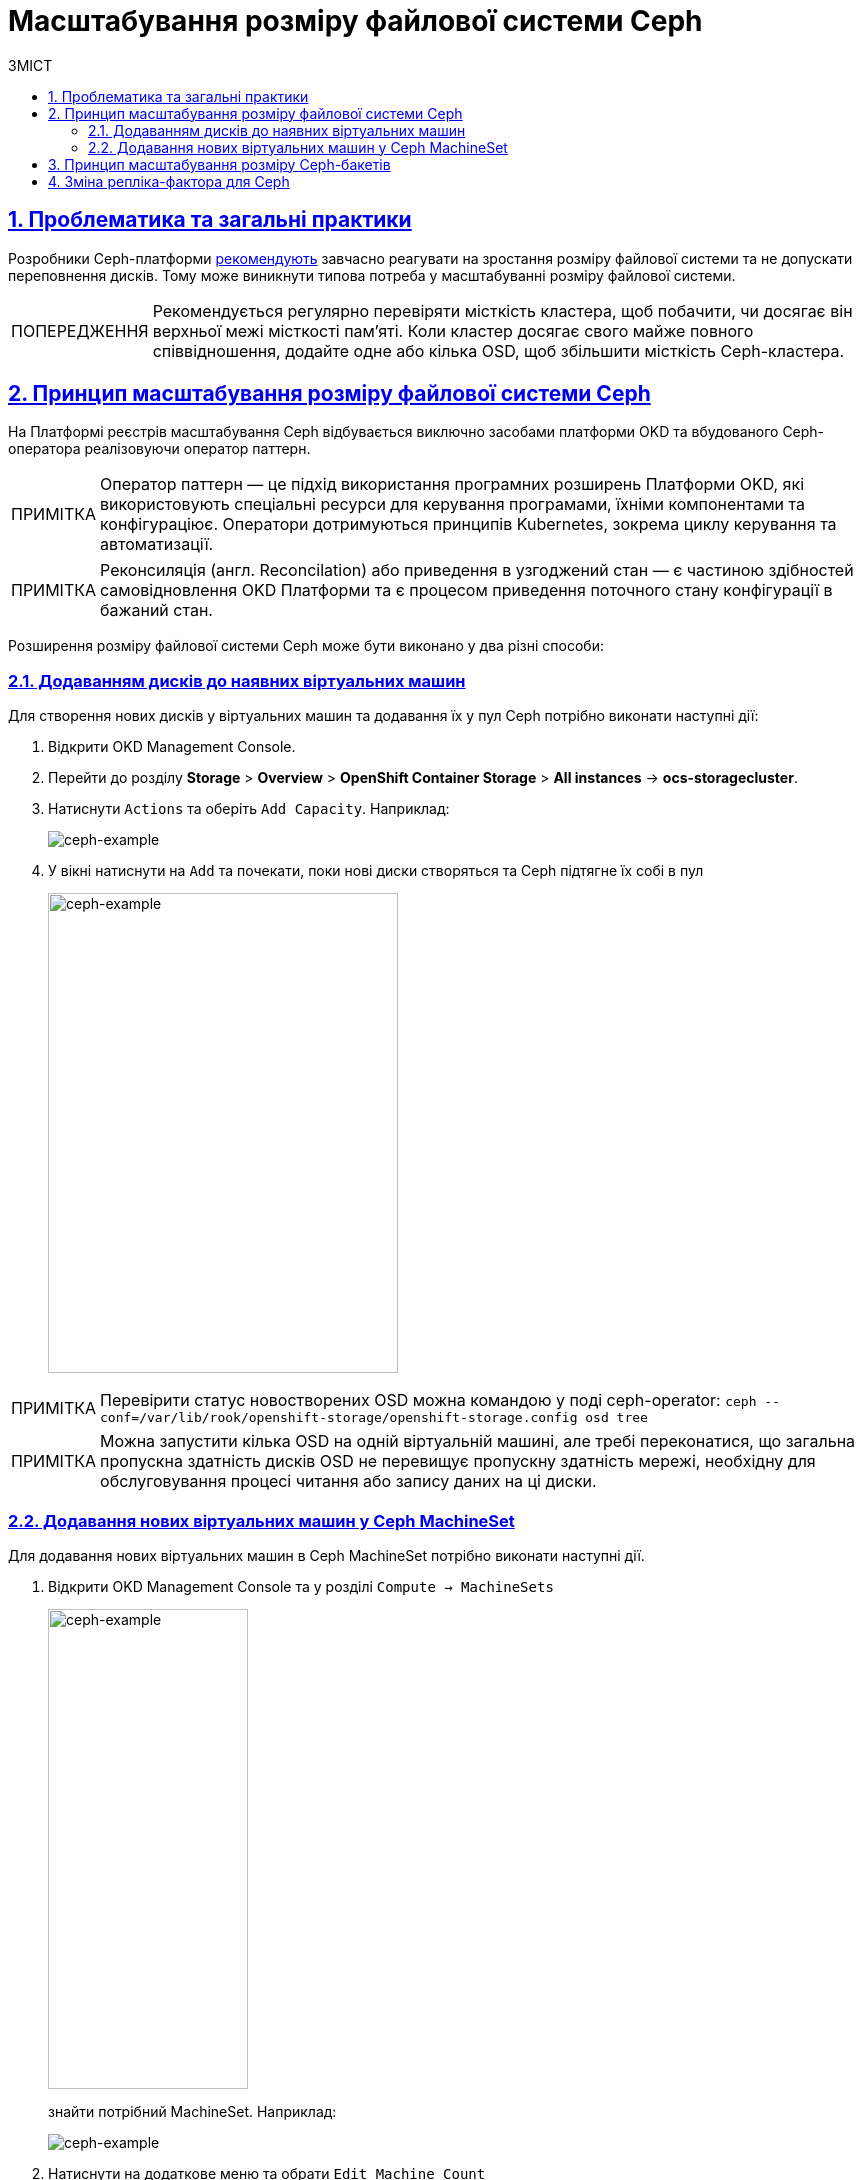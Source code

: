 = Масштабування розміру файлової системи Ceph
:toc-title: ЗМІСТ
:toc: auto
:toclevels: 5
:experimental:
:important-caption:     ВАЖЛИВО
:note-caption:          ПРИМІТКА
:tip-caption:           ПІДКАЗКА
:warning-caption:       ПОПЕРЕДЖЕННЯ
:caution-caption:       УВАГА
:example-caption:           Приклад
:figure-caption:            Зображення
:table-caption:             Таблиця
:appendix-caption:          Додаток
:sectnums:
:sectnumlevels: 5
:sectanchors:
:sectlinks:
:partnums:

== Проблематика та загальні практики

Розробники Ceph-платформи https://docs.ceph.com/en/latest/rados/configuration/mon-config-ref/#storage-capacity[рекомендують] завчасно реагувати на зростання розміру файлової системи та не допускати переповнення дисків. Тому
може виникнути типова потреба у масштабуванні розміру файлової системи.

WARNING: Рекомендується регулярно перевіряти місткість кластера, щоб побачити, чи досягає він верхньої межі місткості пам’яті. Коли кластер досягає свого майже повного співвідношення, додайте одне або кілька OSD, щоб збільшити місткість Ceph-кластера.

== Принцип масштабування розміру файлової системи Ceph
На Платформі реєстрів масштабування Ceph відбувається виключно засобами платформи OKD та вбудованого Ceph-оператора реалізовуючи оператор паттерн.

NOTE: Оператор паттерн — це підхід використання програмних розширень Платформи OKD, які використовують спеціальні ресурси для керування програмами, їхніми компонентами та конфігураціює. Оператори дотримуються принципів Kubernetes, зокрема циклу керування та автоматизації.

NOTE: Реконсиляція (англ. Reconcilation) або приведення в узгоджений стан — є частиною здібностей самовідновлення OKD Платформи та є процесом приведення поточного стану конфігурації в бажаний стан.

Розширення розміру файлової системи Ceph може бути виконано у два різні способи:

=== Додаванням дисків до наявних віртуальних машин

Для створення нових дисків у віртуальних машин та додавання їх у пул Ceph потрібно виконати наступні дії:

. Відкрити OKD Management Console.
. Перейти до розділу *Storage* > *Overview* > *OpenShift Container Storage* > *All instances* -> *ocs-storagecluster*.
. Натиснути `Actions` та оберіть `Add Capacity`. Наприклад:
+
image::scaling/ceph/ceph-example-5.png[ceph-example,float="center",align="center"]

. У вікні натиснути на `Add` та почекати, поки нові диски створяться та Ceph підтягне їх собі в пул
+
image::scaling/ceph/ceph-example-6.png[alt=ceph-example,width=350,height=480,ceph-example,float="center",align="center"]

NOTE: Перевірити статус новостворених OSD можна командою у поді ceph-operator: `ceph  --conf=/var/lib/rook/openshift-storage/openshift-storage.config osd tree`

NOTE: Можна запустити кілька OSD на одній віртуальній машині, але требі переконатися, що загальна пропускна здатність дисків OSD не перевищує пропускну здатність мережі, необхідну для обслуговування процесі читання або запису даних на ці диски.


=== Додавання нових віртуальних машин у Ceph MachineSet
Для додавання нових віртуальних машин в Ceph MachineSet потрібно виконати наступні дії.

. Відкрити OKD Management Console та у розділі `Compute -> MachineSets`
+
image::scaling/ceph/ceph-example-1.png[alt=ceph-example,width=200,height=480,ceph-example,float="center",align="center"]
+
знайти потрібний MachineSet. Наприклад:
+
image::scaling/ceph/ceph-example-2.png[ceph-example,float="center",align="center"]

. Натиснути на додаткове меню та обрати `Edit Machine Count`
+
image::scaling/ceph/ceph-example-3.png[ceph-example,float="center",align="center"]

. Змінити на бажану кількість
+
image::scaling/ceph/ceph-example-4.png[alt=ceph-example,width=350,height=480,ceph-example,float="center",align="center"]

. Почекати поки нова віртуальна машина буде в статусі `Running`. Після цього вона вже буде доступна для використання її Ceph та
додавання на неї нових дисків та OSD.


WARNING: Після виконання всіх кроків треба перевірити поточний статус Ceph або в OKD Management Console, або командою в ceph-operator поді ceph --conf=/var/lib/rook/openshift-storage/openshift-storage.config health detail

== Принцип масштабування розміру Ceph-бакетів
Кожний Ceph-бакет (bucket) динамічно розширяється при додаванні файлів та може досягнути розміру всього доступного місця у CephFS.
Для масштабування треба виконати кроки, які розписані вище.

== Зміна репліка-фактора для Ceph
Щоб змінити репліка-фактор на вже розгорнутому кластері OKD, потрібно виконати наступні кроки:

. Відкрити в OKD Management Console файл _.yaml_ з описом ресурсу `StorageCluster`, та змінити наступну секцію:
+
----
managedResources:
    cephBlockPools: {}
----
+
на
+
----
managedResources:
    cephBlockPools:
      reconcileStrategy: init
----

. Відкрити в OKD Management Console файл _.yaml_ з описом ресурсу `CephBlockPool`, та змінити репліка-фактор у полі `replicated -> size`:
+
----
spec:
  enableRBDStats: true
  failureDomain: rack
  replicated:
    replicasPerFailureDomain: 1
    size: 3
    targetSizeRatio: 0.49
----

. Дочекатись, доки Ceph застосує зміни.